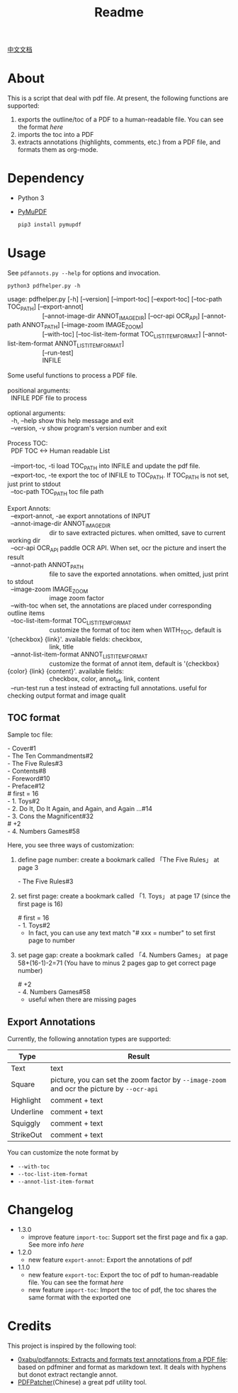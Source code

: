 #+TITLE: Readme

[[file:README_CN.org][中文文档]]

* About
This is a script that deal with pdf file. At present, the following functions are supported:

1. exports the outline/toc of a PDF to a human-readable file. You can see the format [[*TOC format][here]]
2. imports the toc into a PDF
3. extracts annotations (highlights, comments, etc.) from a PDF file, and formats them as org-mode.

* Dependency

- Python 3
- [[https://github.com/pymupdf/PyMuPDF][PyMuPDF]]
  #+begin_src bash
pip3 install pymupdf
  #+end_src

* Usage
See =pdfannots.py --help= for options and invocation.

: python3 pdfhelper.py -h

#+begin_verse
usage: pdfhelper.py [-h] [--version] [--import-toc] [--export-toc] [--toc-path TOC_PATH] [--export-annot]
                    [--annot-image-dir ANNOT_IMAGE_DIR] [--ocr-api OCR_API] [--annot-path ANNOT_PATH] [--image-zoom IMAGE_ZOOM]
                    [--with-toc] [--toc-list-item-format TOC_LIST_ITEM_FORMAT] [--annot-list-item-format ANNOT_LIST_ITEM_FORMAT]
                    [--run-test]
                    INFILE

Some useful functions to process a PDF file.

positional arguments:
  INFILE                PDF file to process

optional arguments:
  -h, --help            show this help message and exit
  --version, -v         show program's version number and exit

Process TOC:
  PDF TOC <-> Human readable List

  --import-toc, -ti     load TOC_PATH into INFILE and update the pdf file.
  --export-toc, -te     export the toc of INFILE to TOC_PATH. If TOC_PATH is not set, just print to stdout
  --toc-path TOC_PATH   toc file path

Export Annots:
  --export-annot, -ae   export annotations of INPUT
  --annot-image-dir ANNOT_IMAGE_DIR
                        dir to save extracted pictures. when omitted, save to current working dir
  --ocr-api OCR_API     paddle OCR API. When set, ocr the picture and insert the result
  --annot-path ANNOT_PATH
                        file to save the exported annotations. when omitted, just print to stdout
  --image-zoom IMAGE_ZOOM
                        image zoom factor
  --with-toc            when set, the annotations are placed under corresponding outline items
  --toc-list-item-format TOC_LIST_ITEM_FORMAT
                        customize the format of toc item when WITH_TOC, default is '{checkbox} {link}'. available fields: checkbox,
                        link, title
  --annot-list-item-format ANNOT_LIST_ITEM_FORMAT
                        customize the format of annot item, default is '{checkbox} {color} {link} {content}'. available fields:
                        checkbox, color, annot_id, link, content
  --run-test            run a test instead of extracting full annotations. useful for checking output format and image qualit
#+end_verse

** TOC format
Sample toc file:
#+begin_verse
- Cover#1
- The Ten Commandments#2
- The Five Rules#3
- Contents#8
- Foreword#10
- Preface#12
# first = 16
- 1. Toys#2
- 2. Do It, Do It Again, and Again, and Again ...#14
- 3. Cons the Magnificent#32
# +2
- 4. Numbers Games#58
#+end_verse


Here, you see three ways of customization:

1. define page number: create a bookmark called 「The Five Rules」 at page 3
   #+begin_verse
- The Five Rules#3
   #+end_verse
2. set first page: create a bookmark called 「1. Toys」 at page 17 (since the first page is 16)
   #+begin_verse
# first = 16
- 1. Toys#2
   #+end_verse
   + In fact, you can use any text match "# xxx = number" to set first page to number
3. set page gap:  create a bookmark called 「4. Numbers Games」 at page 58+(16-1)-2=71 (You have to minus 2 pages gap to get correct page number)
   #+begin_verse
# +2
- 4. Numbers Games#58
   #+end_verse
   + useful when there are missing pages

** Export Annotations

Currently, the following annotation types are supported:

| Type      | Result                                                                                    |
|-----------+-------------------------------------------------------------------------------------------|
| Text      | text                                                                                      |
| Square    | picture, you can set the zoom factor by ~--image-zoom~ and ocr the picture by ~--ocr-api~ |
| Highlight | comment + text                                                                            |
| Underline | comment + text                                                                            |
| Squiggly  | comment + text                                                                            |
| StrikeOut | comment + text                                                                            |

You can customize the note format by
- ~--with-toc~
- ~--toc-list-item-format~
- ~--annot-list-item-format~

* Changelog

- 1.3.0
  + improve feature =import-toc=: Support set the first page and fix a gap. See more info [[*TOC format][here]]
- 1.2.0
  + new feature =export-annot=: Export the annotations of pdf
- 1.1.0
  + new feature =export-toc=: Export the toc of pdf to human-readable file. You can see the format [[*TOC format][here]]
  + new feature =import-toc=: Import the toc of pdf, the toc shares the same format with the exported one
* Credits
This project is inspired by the following tool:

- [[https://github.com/0xabu/pdfannots][0xabu/pdfannots: Extracts and formats text annotations from a PDF file]]: based on pdfminer and format as markdown text. It deals with hyphens but donot extract rectangle annot.
- [[https://www.cnblogs.com/pdfpatcher/archive/2011/04/12/2013974.html][PDFPatcher]](Chinese) a great pdf utility tool.
